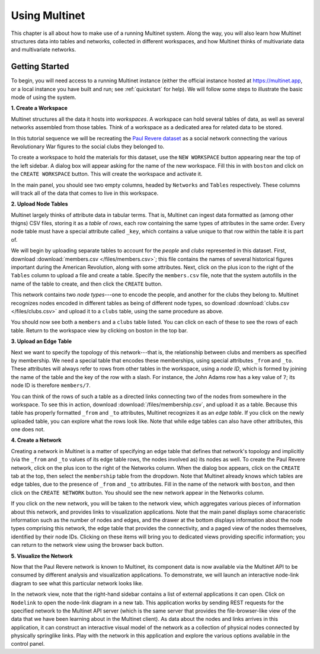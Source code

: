 Using Multinet
==============

This chapter is all about how to make use of a running Multinet system. Along
the way, you will also learn how Multinet structures data into tables and
networks, collected in different workspaces, and how Multinet thinks of
multivariate data and multivariate networks.

Getting Started
---------------

To begin, you will need access to a running Multinet instance (either the
official instance hosted at https://multinet.app, or a local instance you have
built and run; see :ref:`quickstart` for help). We will follow some steps to
illustrate the basic mode of using the system.

**1. Create a Workspace**

Multinet structures all the data it hosts into *workspaces*. A workspace can
hold several tables of data, as well as several networks assembled from those
tables. Think of a workspace as a dedicated area for related data to be stored.

In this tutorial sequence we will be recreating the `Paul Revere dataset
<https://kieranhealy.org/blog/archives/2013/06/09/using-metadata-to-find-paul-revere/>`_
as a social network connecting the various Revolutionary War figures to the
social clubs they belonged to.

To create a workspace to hold the materials for this dataset, use the ``NEW
WORKSPACE`` button appearing near the top of the left sidebar. A dialog box will
appear asking for the name of the new workspace. Fill this in with ``boston``
and click on the ``CREATE WORKSPACE`` button. This will create the workspace and
activate it.

In the main panel, you should see two empty columns, headed by ``Networks`` and
``Tables`` respectively. These columns will track all of the data that comes to
live in this workspace.

**2. Upload Node Tables**

Multinet largely thinks of attribute data in tabular terms. That is, Multinet
can ingest data formatted as (among other thigns) CSV files, storing it as a
*table* of *rows*, each row containing the same types of attributes in the same
order. Every node table must have a special attribute called ``_key``, which
contains a value unique to that row within the table it is part of.

We will begin by uploading separate tables to account for the *people* and
*clubs* represented in this dataset. First, download :download:`members.csv
</files/members.csv>`; this file contains the names of several historical
figures important during the American Revolution, along with some attributes.
Next, click on the plus icon to the right of the ``Tables`` column to upload a
file and create a table. Specify the ``members.csv`` file, note that the system
autofills in the name of the table to create, and then click the ``CREATE``
button.

This network contains two *node types*---one to encode the people, and another
for the clubs they belong to. Multinet recognizes nodes encoded in different
tables as being of different node types, so download :download:`clubs.csv
</files/clubs.csv>` and upload it to a ``clubs`` table, using the same procedure
as above.

You should now see both a ``members`` and a ``clubs`` table listed. You can
click on each of these to see the rows of each table. Return to the workspace
view by clicking on boston in the top bar.

**3. Upload an Edge Table**

Next we want to specify the topology of this network---that is, the relationship
between clubs and members as specified by membership. We need a special table
that encodes these memberships, using special attributes ``_from`` and ``_to``.
These attributes will always refer to rows from other tables in the workspace,
using a *node ID*, which is formed by joining the name of the table and the key
of the row with a slash. For instance, the John Adams row has a key value of
``7``; its node ID is therefore ``members/7``.

You can think of the rows of such a table as a directed links connecting two of
the nodes from somewhere in the workspace. To see this in action, download
:download:`/files/membership.csv`, and upload it as a table. Because this table
has properly formatted ``_from`` and ``_to`` attributes, Multinet recognizes it
as an *edge table*. If you click on the newly uploaded table, you can explore
what the rows look like. Note that while edge tables can also have other
attributes, this one does not.

**4. Create a Network**

Creating a network in Multinet is a matter of specifying an edge table that
defines that network's topology and implicitly (via the ``_from`` and ``_to``
values of its edge table rows, the nodes involved as) its nodes as well. To
create the Paul Revere network, click on the plus icon to the right of the
Networks column. When the dialog box appears, click on the ``CREATE`` tab at the
top, then select the ``membership`` table from the dropdown. Note that Multinet
already knows which tables are edge tables, due to the presence of ``_from`` and
``_to`` attributes. Fill in the name of the network with ``boston``, and then
click on the ``CREATE NETWORK`` button. You should see the new network appear in
the Networks column.

If you click on the new network, you will be taken to the network view, which
aggregates various pieces of information about this network, and provides links
to visualization applications. Note that the main panel displays some
characeristic information such as the number of nodes and edges, and the drawer
at the bottom displays information about the node types comprising this network,
the edge table that provides the connectivity, and a paged view of the nodes
themselves, identified by their node IDs. Clicking on these items will bring you
to dedicated views providing specific information; you can return to the network
view using the browser back button.

**5. Visualize the Network**

Now that the Paul Revere network is known to Multinet, its component data is now
available via the Multinet API to be consumed by different analysis and
visualization applications. To demonstrate, we will launch an interactive
node-link diagram to see what this particular network looks like.

In the network view, note that the right-hand sidebar contains a list of
external applications it can open. Click on ``Nodelink`` to open the node-link
diagram in a new tab. This application works by sending REST requests for the
specified network to the Multinet API server (which is the same server that
provides the file-browser-like view of the data that we have been learning about
in the Multinet client). As data about the nodes and links arrives in this
application, it can construct an interactive visual model of the network as a
collection of physical nodes connected by physically springlike links. Play with
the network in this application and explore the various options available in the
control panel.
